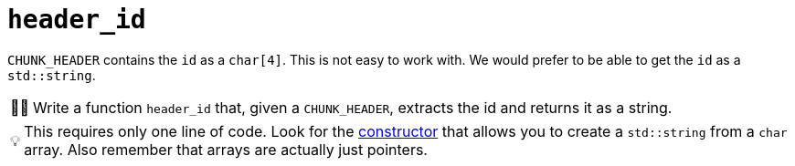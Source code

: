 :tip-caption: 💡
:note-caption: ℹ️
:important-caption: ⚠️
:task-caption: 👨‍🔧
:source-highlighter: rouge
:toc: left
:toclevels: 3
:experimental:
:nofooter:

= `header_id`

`CHUNK_HEADER` contains the `id` as a `char[4]`.
This is not easy to work with.
We would prefer to be able to get the `id` as a `std::string`.

[NOTE,caption={task-caption}]
====
Write a function `header_id` that, given a `CHUNK_HEADER`, extracts the id and returns it as a string.
====

TIP: This requires only one line of code.
Look for the http://www.cplusplus.com/reference/string/string/string/[constructor] that allows you to create a `std::string` from a `char` array. Also remember that arrays are actually just pointers.

